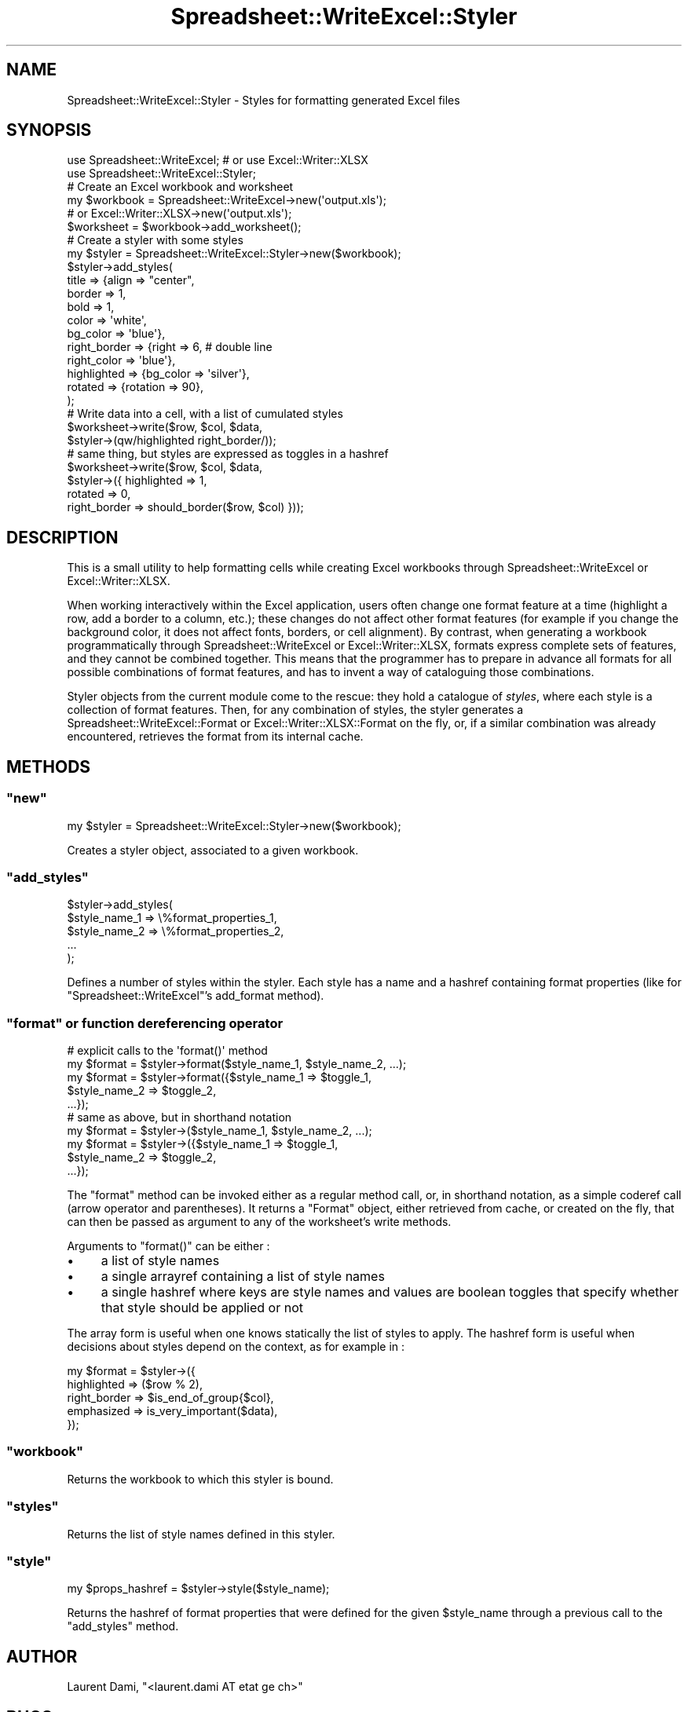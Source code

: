 .\" Automatically generated by Pod::Man 4.14 (Pod::Simple 3.40)
.\"
.\" Standard preamble:
.\" ========================================================================
.de Sp \" Vertical space (when we can't use .PP)
.if t .sp .5v
.if n .sp
..
.de Vb \" Begin verbatim text
.ft CW
.nf
.ne \\$1
..
.de Ve \" End verbatim text
.ft R
.fi
..
.\" Set up some character translations and predefined strings.  \*(-- will
.\" give an unbreakable dash, \*(PI will give pi, \*(L" will give a left
.\" double quote, and \*(R" will give a right double quote.  \*(C+ will
.\" give a nicer C++.  Capital omega is used to do unbreakable dashes and
.\" therefore won't be available.  \*(C` and \*(C' expand to `' in nroff,
.\" nothing in troff, for use with C<>.
.tr \(*W-
.ds C+ C\v'-.1v'\h'-1p'\s-2+\h'-1p'+\s0\v'.1v'\h'-1p'
.ie n \{\
.    ds -- \(*W-
.    ds PI pi
.    if (\n(.H=4u)&(1m=24u) .ds -- \(*W\h'-12u'\(*W\h'-12u'-\" diablo 10 pitch
.    if (\n(.H=4u)&(1m=20u) .ds -- \(*W\h'-12u'\(*W\h'-8u'-\"  diablo 12 pitch
.    ds L" ""
.    ds R" ""
.    ds C` ""
.    ds C' ""
'br\}
.el\{\
.    ds -- \|\(em\|
.    ds PI \(*p
.    ds L" ``
.    ds R" ''
.    ds C`
.    ds C'
'br\}
.\"
.\" Escape single quotes in literal strings from groff's Unicode transform.
.ie \n(.g .ds Aq \(aq
.el       .ds Aq '
.\"
.\" If the F register is >0, we'll generate index entries on stderr for
.\" titles (.TH), headers (.SH), subsections (.SS), items (.Ip), and index
.\" entries marked with X<> in POD.  Of course, you'll have to process the
.\" output yourself in some meaningful fashion.
.\"
.\" Avoid warning from groff about undefined register 'F'.
.de IX
..
.nr rF 0
.if \n(.g .if rF .nr rF 1
.if (\n(rF:(\n(.g==0)) \{\
.    if \nF \{\
.        de IX
.        tm Index:\\$1\t\\n%\t"\\$2"
..
.        if !\nF==2 \{\
.            nr % 0
.            nr F 2
.        \}
.    \}
.\}
.rr rF
.\"
.\" Accent mark definitions (@(#)ms.acc 1.5 88/02/08 SMI; from UCB 4.2).
.\" Fear.  Run.  Save yourself.  No user-serviceable parts.
.    \" fudge factors for nroff and troff
.if n \{\
.    ds #H 0
.    ds #V .8m
.    ds #F .3m
.    ds #[ \f1
.    ds #] \fP
.\}
.if t \{\
.    ds #H ((1u-(\\\\n(.fu%2u))*.13m)
.    ds #V .6m
.    ds #F 0
.    ds #[ \&
.    ds #] \&
.\}
.    \" simple accents for nroff and troff
.if n \{\
.    ds ' \&
.    ds ` \&
.    ds ^ \&
.    ds , \&
.    ds ~ ~
.    ds /
.\}
.if t \{\
.    ds ' \\k:\h'-(\\n(.wu*8/10-\*(#H)'\'\h"|\\n:u"
.    ds ` \\k:\h'-(\\n(.wu*8/10-\*(#H)'\`\h'|\\n:u'
.    ds ^ \\k:\h'-(\\n(.wu*10/11-\*(#H)'^\h'|\\n:u'
.    ds , \\k:\h'-(\\n(.wu*8/10)',\h'|\\n:u'
.    ds ~ \\k:\h'-(\\n(.wu-\*(#H-.1m)'~\h'|\\n:u'
.    ds / \\k:\h'-(\\n(.wu*8/10-\*(#H)'\z\(sl\h'|\\n:u'
.\}
.    \" troff and (daisy-wheel) nroff accents
.ds : \\k:\h'-(\\n(.wu*8/10-\*(#H+.1m+\*(#F)'\v'-\*(#V'\z.\h'.2m+\*(#F'.\h'|\\n:u'\v'\*(#V'
.ds 8 \h'\*(#H'\(*b\h'-\*(#H'
.ds o \\k:\h'-(\\n(.wu+\w'\(de'u-\*(#H)/2u'\v'-.3n'\*(#[\z\(de\v'.3n'\h'|\\n:u'\*(#]
.ds d- \h'\*(#H'\(pd\h'-\w'~'u'\v'-.25m'\f2\(hy\fP\v'.25m'\h'-\*(#H'
.ds D- D\\k:\h'-\w'D'u'\v'-.11m'\z\(hy\v'.11m'\h'|\\n:u'
.ds th \*(#[\v'.3m'\s+1I\s-1\v'-.3m'\h'-(\w'I'u*2/3)'\s-1o\s+1\*(#]
.ds Th \*(#[\s+2I\s-2\h'-\w'I'u*3/5'\v'-.3m'o\v'.3m'\*(#]
.ds ae a\h'-(\w'a'u*4/10)'e
.ds Ae A\h'-(\w'A'u*4/10)'E
.    \" corrections for vroff
.if v .ds ~ \\k:\h'-(\\n(.wu*9/10-\*(#H)'\s-2\u~\d\s+2\h'|\\n:u'
.if v .ds ^ \\k:\h'-(\\n(.wu*10/11-\*(#H)'\v'-.4m'^\v'.4m'\h'|\\n:u'
.    \" for low resolution devices (crt and lpr)
.if \n(.H>23 .if \n(.V>19 \
\{\
.    ds : e
.    ds 8 ss
.    ds o a
.    ds d- d\h'-1'\(ga
.    ds D- D\h'-1'\(hy
.    ds th \o'bp'
.    ds Th \o'LP'
.    ds ae ae
.    ds Ae AE
.\}
.rm #[ #] #H #V #F C
.\" ========================================================================
.\"
.IX Title "Spreadsheet::WriteExcel::Styler 3"
.TH Spreadsheet::WriteExcel::Styler 3 "2020-08-19" "perl v5.32.0" "User Contributed Perl Documentation"
.\" For nroff, turn off justification.  Always turn off hyphenation; it makes
.\" way too many mistakes in technical documents.
.if n .ad l
.nh
.SH "NAME"
Spreadsheet::WriteExcel::Styler \- Styles for formatting generated Excel files
.SH "SYNOPSIS"
.IX Header "SYNOPSIS"
.Vb 2
\&  use Spreadsheet::WriteExcel; # or use Excel::Writer::XLSX
\&  use Spreadsheet::WriteExcel::Styler;
\&
\&  # Create an Excel workbook and worksheet
\&  my $workbook = Spreadsheet::WriteExcel\->new(\*(Aqoutput.xls\*(Aq);
\&               # or Excel::Writer::XLSX\->new(\*(Aqoutput.xls\*(Aq);
\&  $worksheet = $workbook\->add_worksheet();
\&
\&  # Create a styler with some styles 
\&  my $styler = Spreadsheet::WriteExcel::Styler\->new($workbook);
\&  $styler\->add_styles(
\&    title        => {align       => "center",
\&                     border      => 1,
\&                     bold        => 1,
\&                     color       => \*(Aqwhite\*(Aq,
\&                     bg_color    => \*(Aqblue\*(Aq},
\&    right_border => {right       => 6,         # double line
\&                     right_color => \*(Aqblue\*(Aq},
\&    highlighted  => {bg_color    => \*(Aqsilver\*(Aq},
\&    rotated      => {rotation    => 90},
\&  );
\&
\&  # Write data into a cell, with a list of cumulated styles
\&  $worksheet\->write($row, $col, $data, 
\&                    $styler\->(qw/highlighted right_border/));
\&
\&  # same thing, but styles are expressed as toggles in a hashref
\&  $worksheet\->write($row, $col, $data,
\&                    $styler\->({ highlighted  => 1,
\&                                rotated      => 0,
\&                                right_border => should_border($row, $col) }));
.Ve
.SH "DESCRIPTION"
.IX Header "DESCRIPTION"
This is a small utility to help formatting cells while
creating Excel workbooks through Spreadsheet::WriteExcel
or Excel::Writer::XLSX.
.PP
When working interactively within the Excel application, users often
change one format feature at a time (highlight a row, add a border to
a column, etc.); these changes do not affect other format features
(for example if you change the background color, it does not affect
fonts, borders, or cell alignment).  By contrast, when generating a
workbook programmatically through Spreadsheet::WriteExcel or
Excel::Writer::XLSX, formats express complete sets of features, and
they cannot be combined together. This means that the programmer has
to prepare in advance all formats for all possible combinations of
format features, and has to invent a way of cataloguing those
combinations.
.PP
Styler objects from the current module come to the rescue: they hold a
catalogue of \fIstyles\fR, where each style is a collection of format
features.  Then, for any combination of styles, the styler generates a
Spreadsheet::WriteExcel::Format or Excel::Writer::XLSX::Format
on the fly, or, if a similar combination was already encountered,
retrieves the format from its internal cache.
.SH "METHODS"
.IX Header "METHODS"
.ie n .SS """new"""
.el .SS "\f(CWnew\fP"
.IX Subsection "new"
.Vb 1
\&  my $styler = Spreadsheet::WriteExcel::Styler\->new($workbook);
.Ve
.PP
Creates a styler object, associated to a given workbook.
.ie n .SS """add_styles"""
.el .SS "\f(CWadd_styles\fP"
.IX Subsection "add_styles"
.Vb 5
\&  $styler\->add_styles(
\&    $style_name_1 => \e%format_properties_1,
\&    $style_name_2 => \e%format_properties_2,
\&    ...
\&   );
.Ve
.PP
Defines a number of styles within the styler. Each style has a name
and a hashref containing format properties (like for 
\&\f(CW\*(C`Spreadsheet::WriteExcel\*(C'\fR's
add_format method).
.ie n .SS """format"" or function dereferencing operator"
.el .SS "\f(CWformat\fP or function dereferencing operator"
.IX Subsection "format or function dereferencing operator"
.Vb 5
\&  # explicit calls to the \*(Aqformat()\*(Aq method
\&  my $format = $styler\->format($style_name_1, $style_name_2, ...);
\&  my $format = $styler\->format({$style_name_1 => $toggle_1,
\&                                $style_name_2 => $toggle_2,
\&                                ...});
\&
\&  # same as above, but in shorthand notation
\&  my $format = $styler\->($style_name_1, $style_name_2, ...);
\&  my $format = $styler\->({$style_name_1 => $toggle_1,
\&                          $style_name_2 => $toggle_2,
\&                          ...});
.Ve
.PP
The \f(CW\*(C`format\*(C'\fR method can be invoked either as a regular method call,
or, in shorthand notation, as a simple coderef call (arrow operator and
parentheses). It returns a \f(CW\*(C`Format\*(C'\fR object,
either retrieved from cache, or created on the fly, that can then be
passed as argument to any of the worksheet's write methods.
.PP
Arguments to \f(CW\*(C`format()\*(C'\fR can be either :
.IP "\(bu" 4
a list of style names
.IP "\(bu" 4
a single arrayref containing a list of style names
.IP "\(bu" 4
a single hashref where keys are style names and values
are boolean toggles that specify whether that style should
be applied or not
.PP
The array form is useful when one knows statically the list
of styles to apply. The hashref form is useful when decisions
about styles depend on the context, as for example in :
.PP
.Vb 5
\&  my $format = $styler\->({
\&    highlighted  => ($row % 2),
\&    right_border => $is_end_of_group{$col},
\&    emphasized   => is_very_important($data),
\&   });
.Ve
.ie n .SS """workbook"""
.el .SS "\f(CWworkbook\fP"
.IX Subsection "workbook"
Returns the workbook to which this styler is bound.
.ie n .SS """styles"""
.el .SS "\f(CWstyles\fP"
.IX Subsection "styles"
Returns the list of style names defined in this styler.
.ie n .SS """style"""
.el .SS "\f(CWstyle\fP"
.IX Subsection "style"
.Vb 1
\&  my $props_hashref = $styler\->style($style_name);
.Ve
.PP
Returns the hashref of format properties that were defined
for the given \f(CW$style_name\fR through a previous call to the
\&\*(L"add_styles\*(R" method.
.SH "AUTHOR"
.IX Header "AUTHOR"
Laurent Dami, \f(CW\*(C`<laurent.dami AT etat ge ch>\*(C'\fR
.SH "BUGS"
.IX Header "BUGS"
Please report any bugs or feature requests to
\&\f(CW\*(C`bug\-spreadsheet\-writeexcel\-styler at rt.cpan.org\*(C'\fR, or through the
web interface at
<http://rt.cpan.org/NoAuth/ReportBug.html?Queue=Spreadsheet\-WriteExcel\-Styler>.
I will be notified, and then you'll automatically be notified of
progress on your bug as I make changes.
.SH "SUPPORT"
.IX Header "SUPPORT"
You can find documentation for this module with the perldoc command.
.PP
.Vb 1
\&    perldoc Spreadsheet::WriteExcel::Styler
.Ve
.PP
You can also look for information at:
.IP "\s-1RT: CPAN\s0's request tracker" 4
.IX Item "RT: CPAN's request tracker"
<http://rt.cpan.org/NoAuth/Bugs.html?Dist=Spreadsheet\-WriteExcel\-Styler>
.IP "AnnoCPAN: Annotated \s-1CPAN\s0 documentation" 4
.IX Item "AnnoCPAN: Annotated CPAN documentation"
<http://annocpan.org/dist/Spreadsheet\-WriteExcel\-Styler>
.IP "\s-1CPAN\s0 Ratings" 4
.IX Item "CPAN Ratings"
<http://cpanratings.perl.org/d/Spreadsheet\-WriteExcel\-Styler>
.IP "\s-1METACPAN\s0" 4
.IX Item "METACPAN"
<https://metacpan.org/dist/Spreadsheet\-WriteExcel\-Styler/>
.SH "ACKNOWLEDGEMENTS"
.IX Header "ACKNOWLEDGEMENTS"
Thanks to John McNamara and to all other contributors for
the wonderful Spreadsheet::WriteExcel 
and Excel::Writer::XLSX modules.
.SH "LICENSE AND COPYRIGHT"
.IX Header "LICENSE AND COPYRIGHT"
Copyright 2010, 2012 Laurent Dami.
.PP
This program is free software; you can redistribute it and/or modify it
under the terms of either: the \s-1GNU\s0 General Public License as published
by the Free Software Foundation; or the Artistic License.
.PP
See <http://dev.perl.org/licenses/> for more information.
